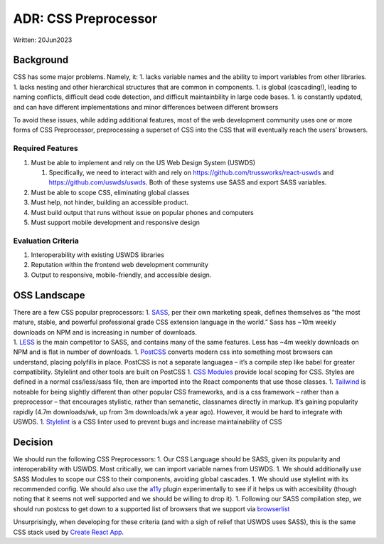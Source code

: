 ADR: CSS Preprocessor
=====================

Written: 20Jun2023

Background
----------

CSS has some major problems. Namely, it: 1. lacks variable names and the
ability to import variables from other libraries. 1. lacks nesting and
other hierarchical structures that are common in components. 1. is
global (cascading!), leading to naming conflicts, difficult dead code
detection, and difficult maintainbility in large code bases. 1. is
constantly updated, and can have different implementations and minor
differences between different browsers

To avoid these issues, while adding additional features, most of the web
development community uses one or more forms of CSS Preprocessor,
preprocessing a superset of CSS into the CSS that will eventually reach
the users’ browsers.

Required Features
~~~~~~~~~~~~~~~~~

1. Must be able to implement and rely on the US Web Design System
   (USWDS)

   1. Specifically, we need to interact with and rely on
      https://github.com/trussworks/react-uswds and
      https://github.com/uswds/uswds. Both of these systems use SASS and
      export SASS variables.

2. Must be able to scope CSS, eliminating global classes
3. Must help, not hinder, building an accessible product.
4. Must build output that runs without issue on popular phones and
   computers
5. Must support mobile development and responsive design

Evaluation Criteria
~~~~~~~~~~~~~~~~~~~

1. Interoperability with existing USWDS libraries
2. Reputation within the frontend web development community
3. Output to responsive, mobile-friendly, and accessible design.

OSS Landscape
-------------

| There are a few CSS popular preprocessors: 1.
  `SASS <https://sass-lang.com/>`__, per their own marketing speak,
  defines themselves as “the most mature, stable, and powerful
  professional grade CSS extension language in the world.” Sass has ~10m
  weekly downloads on NPM and is increasing in number of downloads.
| 1. `LESS <https://lesscss.org/>`__ is the main competitor to SASS, and
  contains many of the same features. Less has ~4m weekly downloads on
  NPM and is flat in number of downloads. 1.
  `PostCSS <https://postcss.org/>`__ converts modern css into something
  most browsers can understand, placing polyfills in place. PostCSS is
  not a separate languagea – it’s a compile step like babel for greater
  compatibility. Stylelint and other tools are built on PostCSS 1. `CSS
  Modules <https://github.com/css-modules/css-modules>`__ provide local
  scoping for CSS. Styles are defined in a normal css/less/sass file,
  then are imported into the React components that use those classes. 1.
  `Tailwind <https://tailwindcss.com/>`__ is noteable for being slightly
  different than other popular CSS frameworks, and is a css framework –
  rather than a preprocessor – that encourages stylistic, rather than
  semanetic, classnames directly in markup. It’s gaining popularity
  rapidly (4.7m downloads/wk, up from 3m downloads/wk a year ago).
  However, it would be hard to integrate with USWDS. 1.
  `Stylelint <https://stylelint.io/>`__ is a CSS linter used to prevent
  bugs and increase maintainability of CSS

Decision
--------

We should run the following CSS Preprocessors: 1. Our CSS Language
should be SASS, given its popularity and interoperability with USWDS.
Most critically, we can import variable names from USWDS. 1. We should
additionally use SASS Modules to scope our CSS to their components,
avoiding global cascades. 1. We should use stylelint with its
recommended config. We should also use the
`a11y <https://www.npmjs.com/package/@ronilaukkarinen/stylelint-a11y>`__
plugin experimentally to see if it helps us with accesibility (though
noting that it seems not well supported and we should be willing to drop
it). 1. Following our SASS compilation step, we should run postcss to
get down to a supported list of browsers that we support via
`browserlist <https://github.com/browserslist/browserslist#readme>`__

Unsurprisingly, when developing for these criteria (and with a sigh of
relief that USWDS uses SASS), this is the same CSS stack used by `Create
React
App <https://create-react-app.dev/docs/adding-a-css-modules-stylesheet>`__.
